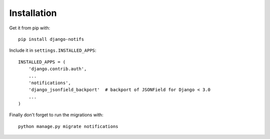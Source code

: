Installation
************

Get it from pip with::

    pip install django-notifs

Include it in ``settings.INSTALLED_APPS``::

    INSTALLED_APPS = (
        'django.contrib.auth',
        ...
        'notifications',
        'django_jsonfield_backport'  # backport of JSONField for Django < 3.0
        ...
    )

Finally don't forget to run the migrations with::

    python manage.py migrate notifications
